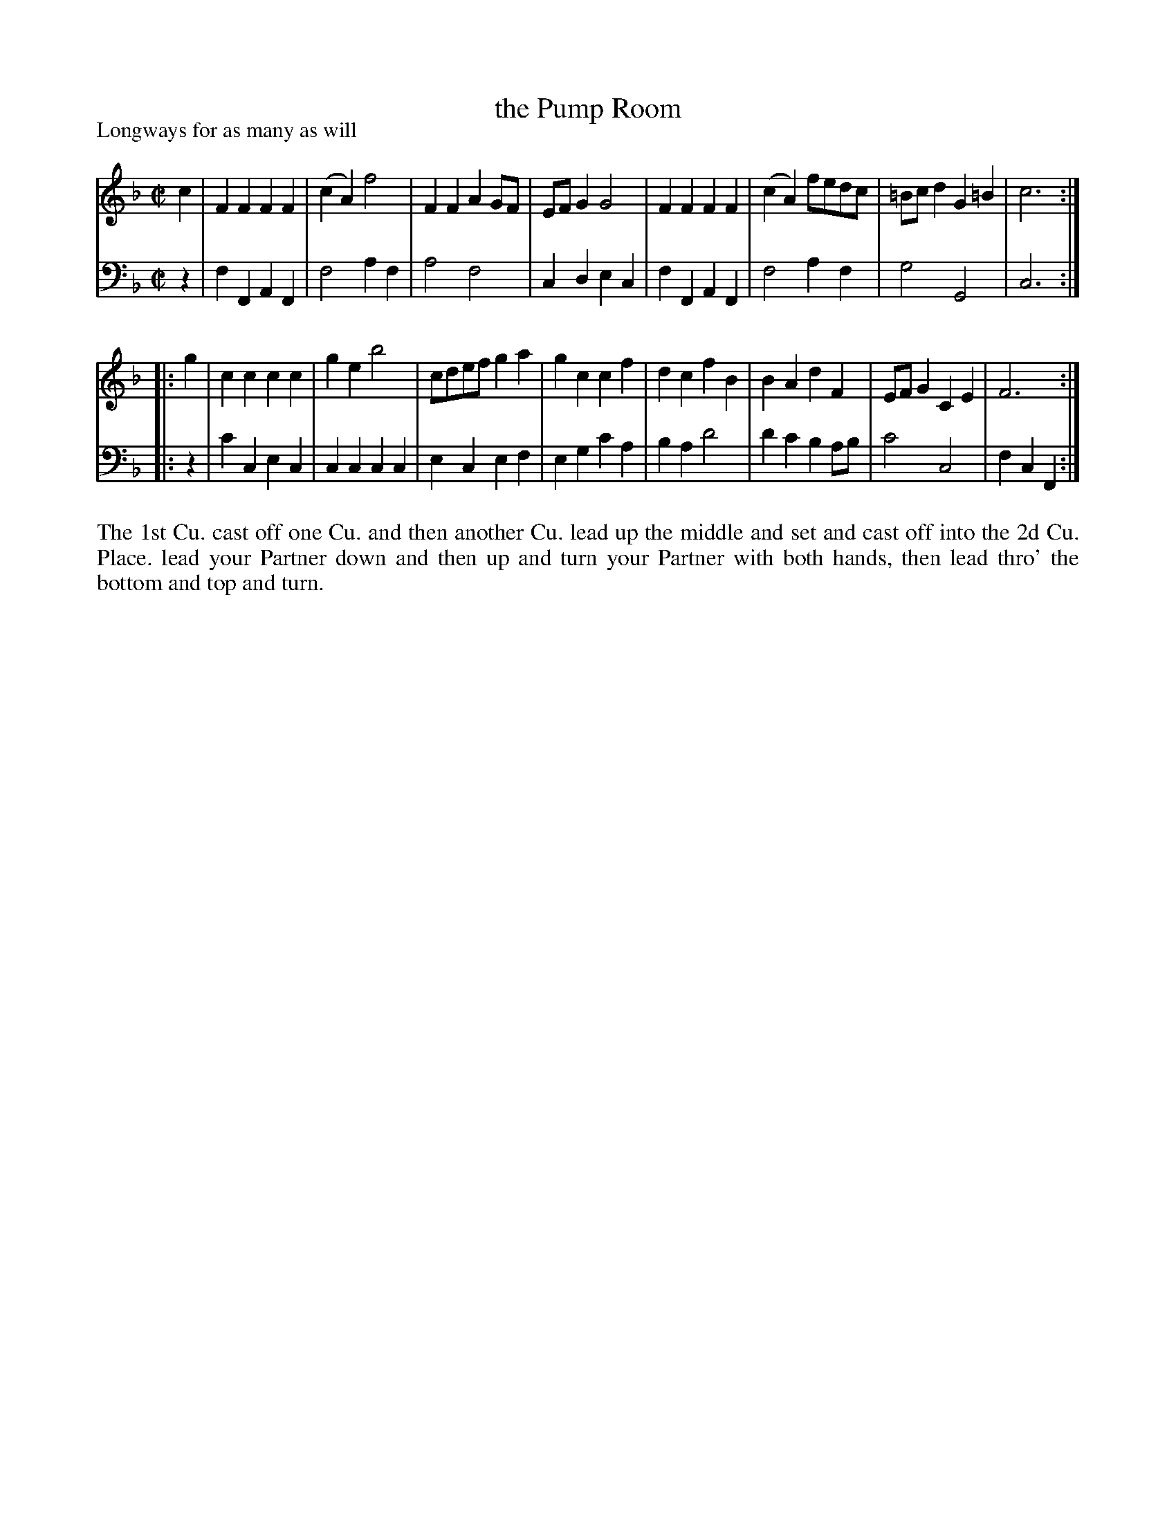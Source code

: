X: 1021
T: the Pump Room
P: Longways for as many as will
R: march, reel
B: "Caledonian Country Dances" printed by John Walsh for John Johnson, London
S: http://imslp.org/wiki/Caledonian_Country_Dances_with_a_Thorough_Bass_(Various)
Z: 2013 John Chambers <jc:trillian.mit.edu>
M: C|
L: 1/8
K: F
% - - - - - - - - - - - - - - - - - - - - - - - - -
V: 1
c2 |\
F2F2 F2F2 | (c2A2) f4 | F2F2 A2GF | EFG2 G4 |\
F2F2 F2F2 | (c2A2) fedc | =Bcd2 G2=B2 | c6 :|
|: g2 |\
c2c2 c2c2 | g2e2 b4 | cdef g2a2 | g2c2 c2f2 |\
d2c2 f2B2 | B2A2 d2F2 | EFG2 C2E2 | F6 :|
% - - - - - - - - - - - - - - - - - - - - - - - - -
V: 2 clef=bass middle=d
z2 |\
f2F2 A2F2 | f4 a2f2 | a4 f4 | c2d2 e2c2 |\
f2F2 A2F2 | f4 a2f2 | g4 G4 | c6 :|
|: z2 |\
c'2c2 e2c2 | c2c2 c2c2 | e2c2 e2f2 | e2g2 c'2a2 |\
b2a2 d'4 | d'2c'2 b2ab | c'4 c4 | f2c2 F2 :|
% - - - - - - - - - - - - - - - - - - - - - - - - -
%%begintext align
The 1st Cu. cast off one Cu. and then another Cu. lead up the middle and set and
cast off into the 2d Cu. Place. lead your Partner down and then up and turn your
Partner with both hands, then lead thro' the bottom and top and turn.
%%endtext
